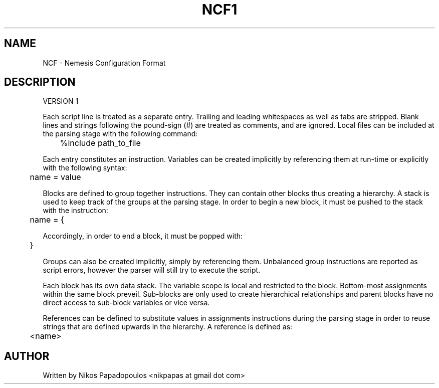 .TH NCF1 5 "June 2012" UNIX "File Formats Manual" 
.SH NAME
NCF - Nemesis Configuration Format
.SH DESCRIPTION

\&VERSION 1

\&Each script line is treated as a separate entry. Trailing and leading whitespaces as well
\&as tabs are stripped. Blank lines and strings following the pound-sign (#) are treated 
\&as comments, and are ignored. Local files can be included at the parsing stage with the 
\&following command:

\&	%include path_to_file

\&Each entry constitutes an instruction. Variables can be created implicitly by referencing 
\&them at run-time or explicitly with the following syntax:

\&	name = value

\&Blocks are defined to group together instructions. They can contain other blocks thus creating 
\&a hierarchy. A stack is used to keep track of the groups at the parsing stage. In order 
\&to begin a new block, it must be pushed to the stack with the instruction:

\&	name = {

\&Accordingly, in order to end a block, it must be popped with:

\&	}

\&Groups can also be created implicitly, simply by referencing them. Unbalanced group instructions are
\&reported as script errors, however the parser will still try to execute the script.

\&Each block has its own data stack. The variable scope is local and restricted to the block. 
\&Bottom-most assignments within the same block preveil. Sub-blocks are only used to create hierarchical 
\&relationships and parent blocks have no direct access to sub-block variables or vice versa.

\&References can be defined to substitute values in assignments instructions during the parsing stage 
\&in order to reuse strings that are defined upwards in the hierarchy. A reference is defined as:

\&	<name>

.SH AUTHOR
."BR bar (1)"
Written by Nikos Papadopoulos <nikpapas at gmail dot com>
